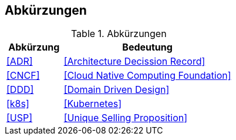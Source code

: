 == Abkürzungen

.Abkürzungen
[cols="2,6",options="header"]
|====
| Abkürzung		| Bedeutung
| <<ADR>>		| <<Architecture Decission Record>>
| <<CNCF>>		| <<Cloud Native Computing Foundation>>
| <<DDD>>       | <<Domain Driven Design>>
| <<k8s>>		| <<Kubernetes>>
| <<USP>> 		| <<Unique Selling Proposition>>
|====